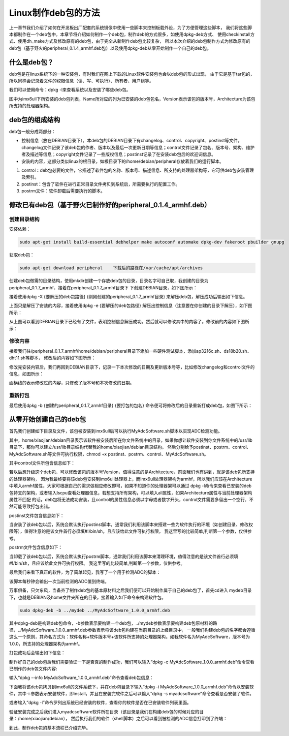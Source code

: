 .. vim: syntax=rst

Linux制作deb包的方法
----------------------

上一章节我们介绍了如何在开发板出厂配套的系统镜像中使用一些脚本来控制板载外设，为了方便管理这些脚本，
我们将这些脚本都制作在一个deb包中，本章节将介绍如何制作一个deb包，制作deb的方式很多，如使用dpkg-deb方式、
使用checkinstall方式、使用dh_make方式及修改原有的deb包，由于完全从新制作deb包比较复杂，
所以本次介绍的deb包制作方式为修改原有的deb包（基于野火的peripheral_0.1.4_armhf.deb包）以及使用dpkg-deb从零开始制作一个自己的deb包。


什么是deb包？
~~~~~~~~~~~~~~~~~~~~~~~~~~~~~~~~~~~~

deb包是在linux系统下的一种安装包，有时我们在网上下载的Linux软件安装包也会以deb包的形式出现，
由于它是基于tar包的，所以同样会记录着文件的权限信息（读、写、可执行）、所有者、用户组等。

我们可以使用命令：dpkg -l来查看系统以及安装了哪些deb包。

.. image:: media/mk_deb000.PNG
   :align: center
   :alt: 未找到图片01|

图中为imx6ull下所安装的deb包列表，Name所对应的列为已安装的deb包包名，Version表示该包的版本号，Architecture为该包所支持的处理器架构。

deb包的组成结构
~~~~~~~~~~~~~~~~~~~~~~~~~~~~~~~~~~~~

deb包一般分成两部分：

- 控制信息（放在DEBIAN目录下），本deb包的DEBIAN目录下有changelog、control、copyright、postinst等文件。changelog文件记录了该deb包的作者、版本以及最后一次更新日期等信息；control文件记录了包名、版本号、架构、维护者及描述等信息；copyright文件记录了一些版权信息；postinst记录了在安装deb包后的欢迎词信息。
- 安装的内容，这部分类似linux的根目录，如根目录下的/home/debian/peripheral存放着我们的运行脚本。

1. control：deb包必要的文件，它描述了软件包的名称、版本号、描述信息、所支持的处理器架构等，它可供deb包安装管理及索引。

2. postinst：包含了软件在进行正常目录文件拷贝到系统后，所需要执行的配置工作。

3. postrm文件：软件卸载后需要执行的脚本。


修改已有deb包（基于野火已制作好的peripheral_0.1.4_armhf.deb）
~~~~~~~~~~~~~~~~~~~~~~~~~~~~~~~~~~~~

创建目录结构
^^^^^^^^^^^^^^^^^^^^

安装依赖：

.. code-block:: c

   sudo apt-get install build-essential debhelper make autoconf automake dpkg-dev fakeroot pbuilder gnupg


获取deb包：

.. code-block:: c

   sudo apt-get download peripheral    下载后的路径在/var/cache/apt/archives


创建deb包做需的目录结构，使用mkdir创建一个存放deb包的目录，目录名字可自己取，我创建的目录为peripheral_0.1.7_armhf，接着在peripheral_0.1.7_armhf目录下
下创建DEBIAN目录，如下图所示：

.. image:: media/mk_deb001.PNG
   :align: center
   :alt: 未找到图片01|

接着使用dpkg -X {要解压的deb包路径} {刚刚创建的peripheral_0.1.7_armhf目录} 来解压deb包，解压成功后输出如下信息。

.. image:: media/mk_deb002.PNG
   :align: center
   :alt: 未找到图片02|

上面只是解压了安装的内容，接着使用dpkg -e {要解压的deb包路径} 解压出控制信息（注意要在你创建的目录下解压），如下图所示：

.. image:: media/mk_deb003.PNG
   :align: center
   :alt: 未找到图片03|

从上图可以看到DEBIAN目录下已经有了文件，表明控制信息解压成功。然后就可以修改其中的内容了，修改前的内容如下图所示：

.. image:: media/mk_deb004.PNG
   :align: center
   :alt: 未找到图片04|

修改内容
^^^^^^^^^^^^^^^^^^^^

接着我们往/peripheral_0.1.7_armhf/home/debian/peripheral目录下添加一些硬件测试脚本，添加ap3216c.sh、ds18b20.sh、dht11.sh等脚本，
修改后的内容如下图所示：

.. image:: media/mk_deb005.PNG
   :align: center
   :alt: 未找到图片05|

修改完安装内容后，我们再回到DEBIAN目录下，记录一下本次修改的日期及更新版本号等，比如修改changelog和control文件的信息，如图所示：

.. image:: media/mk_deb006.PNG
   :align: center
   :alt: 未找到图片06|

.. image:: media/mk_deb007.PNG
   :align: center
   :alt: 未找到图片07|

画横线的表示修改过的内容，只修改了版本号和本次修改的日期。

重新打包
^^^^^^^^^^^^^^^^^^^^

最后使用dpkg -b {创建的peripheral_0.1.7_armhf目录} {要打包的包名} 命令便可将修改后的目录重新打成deb包，如图下所示：

.. image:: media/mk_deb008.PNG
   :align: center
   :alt: 未找到图片08|



从零开始创建自己的deb包
~~~~~~~~~~~~~~~~~~~~~~~~~~~~~~~~~~~~

首先我们创建如下目录及文件，该包被安装到imx6ull后可以执行MyAdcSoftware.sh脚本以实现ADC检测功能。

.. image:: media/mk_deb009.PNG
   :align: center
   :alt: 未找到图片08|

其中，home/xiaojian/debian目录表示该软件被安装后所在你文件系统中的目录，如果你想让软件安装到你文件系统中的/usr/lib目录下，那你可以建立/usr/lib目录结构代替我的home/xiaojian/debian目录结构。
然后分别给予postinst、postrm、control、MyAdcSoftware.sh等文件可执行权限，chmod +x postinst、postrm、control、MyAdcSoftware.sh。


其中control文件所包含信息如下：

.. code-block:: sh
   :linenos:
   :caption: mydeb/DEBIAN/control

   Package: MyAdcSoftware
   Version: 1.0.0
   Section: free
   Priority: optional
   Essential: no
   Architecture: armhf
   Maintainer: Jason <1291015298@qq.com>
   Provides: MyAdcSoftware
   Description: adc detect


若以后想升级这个deb包，可以修改该包的版本号Version，值得注意的是Architecture，前面我们也有讲到，就是该deb包所支持的处理器架构，
因为我最终要将该deb包安装到imx6ull处理器上，而imx6ull处理器架构为armhf，所以我们应该在Architecture中填入armhf属性，大家可根据自己的需求做相应修改即可，如果不知道你的处理器架可以通过
dpkg -l命令来查看已安装的deb包持支的架构，或者输入lscpu查看处理器信息，若想支持所有架构，可以填入all属性，如果Architecture属性与当前处理器架构属性不匹配
的话，deb包将无法成功安装，且control的属性信息必须以字母或者数字开头，control文件需要多留出一个空行，不然可能导致打包出错。


postinst文件包含信息如下：

.. code-block:: sh
   :linenos:
   :caption: mydeb/DEBIAN/postinst

   #!/bin/sh
   if [ "$1" = "upgrade" ] || [ "$1" = "install" ];then
   echo "install"
   fi

当安装了该deb包以后，系统会默认执行postinst脚本，通常我们利用该脚本来搭建一些为软件执行的环境（如创建目录、修改权限等），值得注意的是该文件首行必须填#!/bin/sh，且应该给此文件可执行权限。
我这里写的比较简单,判断第一个参数，仅供参考。


postrm文件包含信息如下：

.. code-block:: sh
   :linenos:
   :caption: mydeb/DEBIAN/postrm

   #!/bin/sh
   if [ "$1" = "upgrade" ] ; then
   echo "upgrade"
   elif [ "$1" = "remove" ] || [ "$1" = "purge" ] ; then
   echo "remove"
   fi

当卸载了该deb包以后，系统会默认执行postrm脚本，通常我们利用该脚本来清理环境，值得注意的是该文件首行必须填#!/bin/sh，且应该给此文件可执行权限。
我这里写的比较简单,判断第一个参数，仅供参考。


最后我们来看下真正的软件，为了简单起见，我写了一个用于检测ADC的脚本：

.. code-block:: sh
   :linenos:
   :caption: mydeb/DEBIAN/postrm

   #!/bin/bash
   range=4095
   max_vol=3.3

   while true
   do
      echo "Press Ctrl+C for quit"
      Conversion_Value=$(cat /sys/bus/iio/devices/iio\:device0/in_voltage3_raw)
      echo The Conversion Value is : $Conversion_Value
      vol=$(echo "scale=4;$Conversion_Value*$max_vol/$range" | bc)
      echo The current AD value = $vol V
      sleep 1s
   done

该脚本每秒钟会输出一次当前检测的ADC值到终端。

万事俱备，只欠东风，当备齐了制作deb包的基本原材料之后我们便可以开始制作属于自己的deb包了，首先cd进入
mydeb目录下，也就是DEBIAN及home文件夹所在的目录，接着输入如下命令来构建软件包。

.. code-block:: c

   sudo dpkg-deb -b ../mydeb ../MyAdcSoftware_1.0.0_armhf.deb

其中dpkg-deb是构建deb包命令，-b参数表示要构建一个deb包，../mydeb参数表示要构建deb包原材料的路径，../MyAdcSoftware_1.0.0_armhf.deb参数表示将该deb包构建在当前目录的上级目录中，
一般我们构建deb包的名字都会遵循这么一个原则，其命名方式为：软件名称+软件版本号+该软件所支持的处理器架构，如我软件名为MyAdcSoftware，版本号为1.0.0，所支持的处理器架构为armhf。

打包成功后会输出如下信息：

.. image:: media/mk_deb010.PNG
   :align: center
   :alt: 未找到图片10|

制作好自己的deb包后我们需要验证一下是否真的制作成功，我们可以输入“dpkg -c MyAdcSoftware_1.0.0_armhf.deb”命令查看已制作的deb包文件内容:

.. image:: media/mk_deb011.PNG
   :align: center
   :alt: 未找到图片10|

输入“dpkg --info MyAdcSoftware_1.0.0_armhf.deb”命令查看deb包信息：

.. image:: media/mk_deb012.PNG
   :align: center
   :alt: 未找到图片10|

下面我将该deb包拷贝到imx6ull的文件系统下，并在deb包目录下输入“dpkg -i MyAdcSoftware_1.0.0_armhf.deb”命令以安装软件，其中-i 参数表示安装软件，即install，并且在安装完软件之后可以输入“dpkg -s myadcsoftware”命令查看是否安装了软件。

.. image:: media/mk_deb013.PNG
   :align: center
   :alt: 未找到图片10|

或者输入“dpkg -l”命令罗列出系统已经安装的软件，查看你的软件是否在已安装软件列表里面。

.. image:: media/mk_deb014.PNG
   :align: center
   :alt: 未找到图片10|

验证安装完成之后我们进入myadcsoftware软件所在目录（该目录是我们在构建deb包的时候对应的目录：/home/xiaojian/debian），
然后执行我们的软件（shell脚本）之后可以看到被检测的ADC信息打印到了终端：

.. image:: media/mk_deb015.PNG
   :align: center
   :alt: 未找到图片10|

到此，制作deb包的基本流程已介绍完毕。

